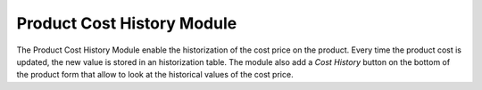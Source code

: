 Product Cost History Module
###########################

The Product Cost History Module enable the historization of the cost
price on the product. Every time the product cost is updated, the new
value is stored in an historization table. The module also add a *Cost
History* button on the bottom of the product form that allow to look
at the historical values of the cost price.
